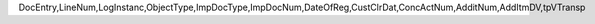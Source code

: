 DocEntry,LineNum,LogInstanc,ObjectType,ImpDocType,ImpDocNum,DateOfReg,CustClrDat,ConcActNum,AdditNum,AddItmDV,tpVTransp
